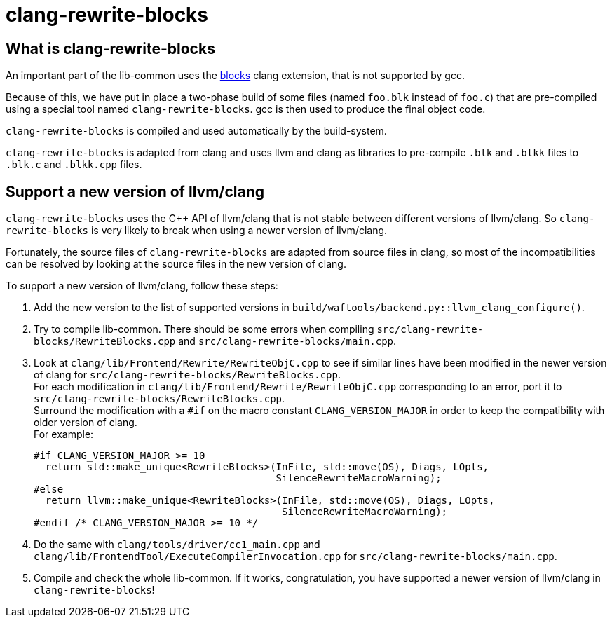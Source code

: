 = clang-rewrite-blocks

== What is clang-rewrite-blocks

An important part of the lib-common uses the
https://clang.llvm.org/docs/BlockLanguageSpec.html[blocks] clang extension,
that is not supported by gcc.

Because of this, we have put in place a two-phase build of some files
(named `foo.blk` instead of `foo.c`) that are pre-compiled using a special
tool named `clang-rewrite-blocks`. gcc is then used to produce the final
object code.

`clang-rewrite-blocks` is compiled and used automatically by the build-system.

`clang-rewrite-blocks` is adapted from clang and uses llvm and clang as
libraries to pre-compile `.blk` and `.blkk` files to `.blk.c` and `.blkk.cpp`
files.

== Support a new version of llvm/clang

`clang-rewrite-blocks` uses the C++ API of llvm/clang that is not stable
between different versions of llvm/clang. So `clang-rewrite-blocks` is very
likely to break when using a newer version of llvm/clang.

Fortunately, the source files of `clang-rewrite-blocks` are adapted from
source files in clang, so most of the incompatibilities can be resolved by
looking at the source files in the new version of clang.

To support a new version of llvm/clang, follow these steps:

1. Add the new version to the list of supported versions in
`build/waftools/backend.py::llvm_clang_configure()`.

2. Try to compile lib-common. There should be some errors when compiling
`src/clang-rewrite-blocks/RewriteBlocks.cpp` and
`src/clang-rewrite-blocks/main.cpp`.

3. Look at `clang/lib/Frontend/Rewrite/RewriteObjC.cpp` to see if similar
lines have been modified in the newer version of clang for
`src/clang-rewrite-blocks/RewriteBlocks.cpp`. +
For each modification in `clang/lib/Frontend/Rewrite/RewriteObjC.cpp`
corresponding to an error, port it to
`src/clang-rewrite-blocks/RewriteBlocks.cpp`. +
Surround the modification with a `#if` on the macro constant
`CLANG_VERSION_MAJOR` in order to keep the compatibility with older version of
clang. +
For example:
+
[source,cpp]
----
#if CLANG_VERSION_MAJOR >= 10
  return std::make_unique<RewriteBlocks>(InFile, std::move(OS), Diags, LOpts,
                                         SilenceRewriteMacroWarning);
#else
  return llvm::make_unique<RewriteBlocks>(InFile, std::move(OS), Diags, LOpts,
                                          SilenceRewriteMacroWarning);
#endif /* CLANG_VERSION_MAJOR >= 10 */
----

4. Do the same with `clang/tools/driver/cc1_main.cpp` and
`clang/lib/FrontendTool/ExecuteCompilerInvocation.cpp` for
`src/clang-rewrite-blocks/main.cpp`.

5. Compile and check the whole lib-common. If it works, congratulation, you
have supported a newer version of llvm/clang in `clang-rewrite-blocks`!
